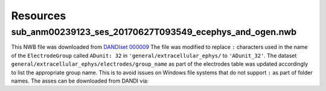 Resources
=========

sub_anm00239123_ses_20170627T093549_ecephys_and_ogen.nwb
--------------------------------------------------------

This NWB file was downloaded from `DANDIset 000009 <https://dandiarchive.org/dandiset/000009/0.220126.1903>`_
The file was modified to replace ``:`` characters used in the name of the ``ElectrodeGroup`` called ``ADunit: 32`` in
``'general/extracellular_ephys/`` to ``'ADunit_32'``. The dataset ``general/extracellular_ephys/electrodes/group_name``
as part of the electrodes table was updated accordingly to list the appropriate group name. This is to avoid issues
on Windows file systems that do not support ``:`` as part of folder names. The asses can be downloaded from DANDI via:

.. code-block:: python
    :linenos:

    from dandi.dandiapi import DandiAPIClient
    dandiset_id = "000009"
    filepath = "sub-anm00239123/sub-anm00239123_ses-20170627T093549_ecephys+ogen.nwb"   # ~0.5MB file
    with DandiAPIClient() as client:
        asset = client.get_dandiset(dandiset_id, 'draft').get_asset_by_path(filepath)
        s3_path = asset.get_content_url(follow_redirects=1, strip_query=True)
        filename = os.path.basename(asset.path)
    asset.download(filename)

